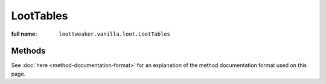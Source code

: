 LootTables
==========

:full name: ``loottweaker.vanilla.loot.LootTables``

Methods
-------

See :doc:`here <method-documentation-format>` for an explanation of the method documentation format used on this page.

.. java:method:: static LootTable getTable(String tableName)
    :outertype: LootTables

    Gets a loot table by name.

    :param tableName: the unique name of the table.
    :errors: if no loot table exists with the specified name.
    :return: the table with the specified name.
